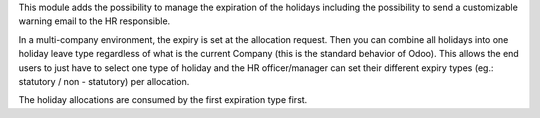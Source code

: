This module adds the possibility to manage the expiration of the holidays including
the possibility to send a customizable warning email to the HR responsible.

In a multi-company environment, the expiry is set at the allocation request. Then you can combine all holidays into one holiday leave type regardless of what is the current Company (this is the standard behavior of Odoo). This allows the end users to just have to select one type of holiday and the HR officer/manager can set their different expiry types (eg.: statutory / non - statutory) per allocation.

The holiday allocations are consumed by the first expiration type first.
